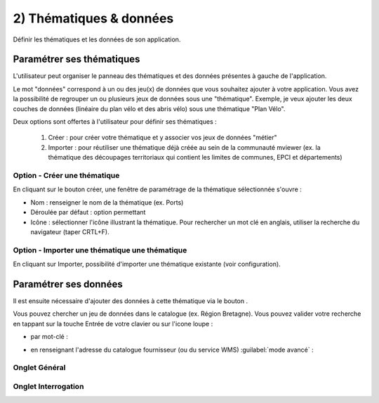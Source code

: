 .. Authors : 
.. mviewer team

.. _param_data:

2) Thématiques & données
=====================

Définir les thématiques et les données de son application.

.. image:: ../_images/user/mviewerstudio_2_thematiques.png
              :alt: Définition thématique
              :align: center

Paramétrer ses thématiques
-------------------------------------------

L'utilisateur peut organiser le panneau des thématiques et des données présentes à gauche de l'application.

Le mot "données" correspond à un ou des jeu(x) de données que vous souhaitez ajouter à votre application. Vous avez la possibilité de regrouper un ou plusieurs jeux de données sous une "thématique". Exemple, je veux ajouter les deux couches de données (linéaire du plan vélo et des abris vélo) sous une thématique "Plan Vélo".

Deux options sont offertes à l'utilisateur pour définir ses thématiques :

  1. Créer : pour créer votre thématique et y associer vos jeux de données "métier"
  2. Importer : pour réutiliser une thématique déjà créée au sein de la communauté mviewer (ex. la thématique des découpages territoriaux qui contient les limites de communes, EPCI et départements)

Option - Créer une thématique
~~~~~~~

En cliquant sur le bouton créer, une fenêtre de paramétrage de la thématique sélectionnée s'ouvre :

.. image:: ../_images/user/mviewerstudio_2_thematiques_creer.png
              :alt: Création thématique
              :align: center

* Nom : renseigner le nom de la thématique (ex. Ports)

* Déroulée par défaut : option permettant

* Icône : sélectionner l'icône illustrant la thématique. Pour rechercher un mot clé en anglais, utiliser la recherche du navigateur (taper CRTL+F).

Option - Importer une thématique une thématique
~~~~~~~

En cliquant sur Importer, possibilité d'importer une thématique existante (voir configuration).

.. image:: ../_images/user/mviewerstudio_2_thematiques_importer.png
              :alt: Import thématique
              :align: center


Paramétrer ses données
-------------------------------------------

Il est ensuite nécessaire d'ajouter des données à cette thématique via le bouton |ajout_donnees|.

.. |ajout_donnees| image:: ../_images/user/mviewerstudio_2_thematiques_bouton_ajouter_donnees.png
              :alt: Ajouter une donnée 
	      :width: 100 pt


Vous pouvez chercher un jeu de données dans le catalogue (ex. Région Bretagne). Vous pouvez valider votre recherche en tappant sur la touche Entrée de votre clavier ou sur l'icone loupe :

.. image:: ../_images/user/mviewerstudio_2_thematiques_donnees.png
              :alt: Ajouter une donnée
              :align: center

- par mot-clé :

.. image:: ../_images/user/mviewerstudio_2_thematiques_donnees1.png
              :alt: Chercher une donnée
              :align: center

- en renseignant l'adresse du catalogue fournisseur (ou du service WMS) :guilabel:`mode avancé` :

.. image:: ../_images/user/mviewerstudio_2_thematiques_donnees_avance.png
              :alt: Chercher une donnée
              :align: center


Onglet Général
~~~~~~~


Onglet Interrogation
~~~~~~~
